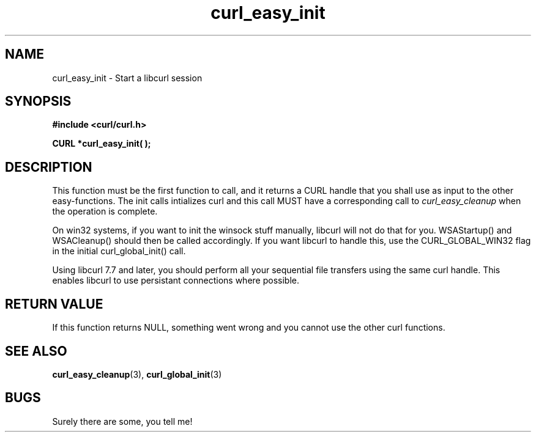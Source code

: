 .\" You can view this file with:
.\" nroff -man [file]
.\" $Id: curl_easy_init.3,v 1.6 2001/08/14 11:04:58 bagder Exp $
.\"
.TH curl_easy_init 3 "14 August 2001" "libcurl 7.8.1" "libcurl Manual"
.SH NAME
curl_easy_init - Start a libcurl session
.SH SYNOPSIS
.B #include <curl/curl.h>
.sp
.BI "CURL *curl_easy_init( );"
.ad
.SH DESCRIPTION
This function must be the first function to call, and it returns a CURL handle
that you shall use as input to the other easy-functions. The init calls
intializes curl and this call MUST have a corresponding call to
.I curl_easy_cleanup
when the operation is complete.

On win32 systems, if you want to init the winsock stuff manually, libcurl will
not do that for you. WSAStartup() and WSACleanup() should then be called
accordingly.  If you want libcurl to handle this, use the CURL_GLOBAL_WIN32
flag in the initial curl_global_init() call.

Using libcurl 7.7 and later, you should perform all your sequential file
transfers using the same curl handle. This enables libcurl to use persistant
connections where possible.
.SH RETURN VALUE
If this function returns NULL, something went wrong and you cannot use the
other curl functions.
.SH "SEE ALSO"
.BR curl_easy_cleanup "(3), " curl_global_init "(3)
.SH BUGS
Surely there are some, you tell me!
